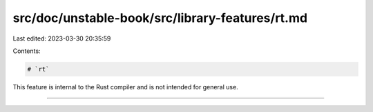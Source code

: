 src/doc/unstable-book/src/library-features/rt.md
================================================

Last edited: 2023-03-30 20:35:59

Contents:

.. code-block:: md

    # `rt`

This feature is internal to the Rust compiler and is not intended for general use.

------------------------



